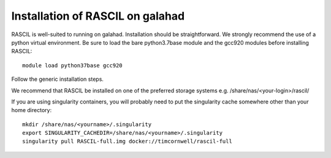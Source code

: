 .. _rascil_GALAHAD_install:

Installation of RASCIL on galahad
=================================

RASCIL is well-suited to running on galahad. Installation should be straightforward.
We strongly recommend the use of a python virtual environment. Be sure to load the
bare python3.7base module and the gcc920 modules before installing RASCIL::

    module load python37base gcc920

Follow the generic installation steps.

We recommend that RASCIL be installed on one of the preferred storage
systems e.g. /share/nas/<your-login>/rascil/

If you are using singularity containers, you will probably need to put the
singularity cache somewhere other than your home directory::

    mkdir /share/nas/<yourname>/.singularity
    export SINGULARITY_CACHEDIR=/share/nas/<yourname>/.singularity
    singularity pull RASCIL-full.img docker://timcornwell/rascil-full

.. _feedback: mailto:realtimcornwell@gmail.com
